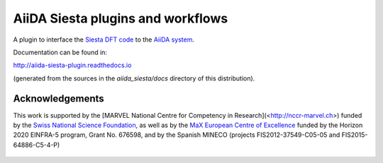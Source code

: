 AiiDA Siesta plugins and workflows
==================================

A plugin to interface the `Siesta DFT code <https://icmab.es/siesta/>`_
to the `AiiDA system <http://www.aiida.net/>`_.

Documentation can be found in:

http://aiida-siesta-plugin.readthedocs.io

(generated from the sources in the `aiida_siesta/docs` directory of
this distribution).

Acknowledgements
----------------

This work is supported by the [MARVEL National Centre for Competency
in Research](<http://nccr-marvel.ch>) funded by the `Swiss National
Science Foundation <http://www.snf.ch/en>`_, as well as by the `MaX
European Centre of Excellence <http://www.max-centre.eu/>`_ funded by
the Horizon 2020 EINFRA-5 program, Grant No. 676598, and by
the Spanish MINECO (projects
FIS2012-37549-C05-05 and FIS2015-64886-C5-4-P)

.. figure:: aiida_siesta/docs/miscellaneous/logos/MARVEL.png
    :alt: MARVEL
.. figure:: aiida_siesta/docs/miscellaneous/logos/MaX.png
    :alt: MaX
.. figure:: aiida_siesta/docs/miscellaneous/logos/MINECO-AEI.png
    :alt: MINECO-AEI
